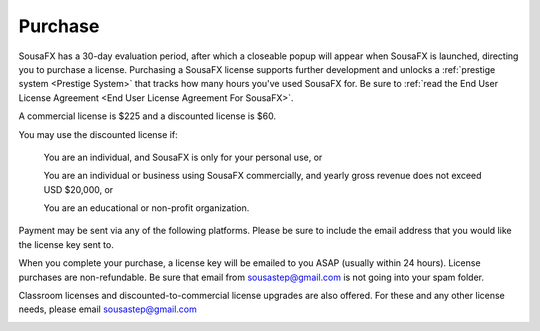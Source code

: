 Purchase
========

SousaFX has a 30-day evaluation period, after which a closeable popup will appear when SousaFX is launched, directing you to purchase a license. Purchasing a SousaFX license supports further development and unlocks a :ref:`prestige system <Prestige System>` that tracks how many hours you've used SousaFX for. Be sure to :ref:`read the End User License Agreement <End User License Agreement For SousaFX>`.

A commercial license is $225 and a discounted license is $60.

You may use the discounted license if:

    You are an individual, and SousaFX is only for your personal use, or

    You are an individual or business using SousaFX commercially, and yearly gross revenue does not exceed USD $20,000, or

    You are an educational or non-profit organization.

Payment may be sent via any of the following platforms. Please be sure to include the email address that you would like the license key sent to.

.. button-link:: https://ko-fi.com/sousafx
    :color: primary
    :outline:

    ko-fi


.. button-link:: https://patreon.com/sousastep
    :color: primary
    :outline:

    patreon


.. button-link:: https://venmo.com/sousastep
    :color: primary
    :outline:

    venmo


.. button-link:: https://github.com/sponsors/jbaylies
    :color: primary
    :outline:

    github


When you complete your purchase, a license key will be emailed to you ASAP (usually within 24 hours). License purchases are non-refundable. Be sure that email from sousastep@gmail.com is not going into your spam folder.

Classroom licenses and discounted-to-commercial license upgrades are also offered. For these and any other license needs, please email sousastep@gmail.com

.. image:: media/window-about-nolicense.png
   :width: 70%
   :align: center
   :alt: window-about-nolicense.png




